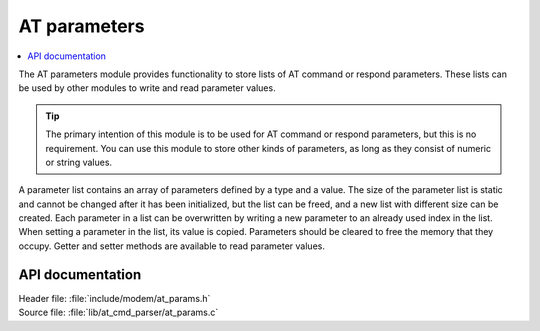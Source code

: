 .. _at_params_readme:

AT parameters
#############

.. contents::
   :local:
   :depth: 2

The AT parameters module provides functionality to store lists of AT command or respond parameters.
These lists can be used by other modules to write and read parameter values.

.. tip::
   The primary intention of this module is to be used for AT command or respond parameters, but this is no requirement.
   You can use this module to store other kinds of parameters, as long as they consist of numeric or string values.

A parameter list contains an array of parameters defined by a type and a value.
The size of the parameter list is static and cannot be changed after it has been initialized, but the list
can be freed, and a new list with different size can be created. Each parameter in a list can be overwritten
by writing a new parameter to an already used index in the list. When setting a parameter in the list, its
value is copied. Parameters should be cleared to free the memory that they occupy. Getter and setter methods
are available to read parameter values.

API documentation
*****************

| Header file: :file:`include/modem/at_params.h`
| Source file: :file:`lib/at_cmd_parser/at_params.c`

.. doxygengroup:: at_params
